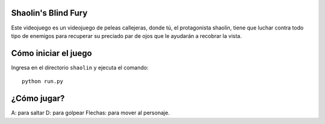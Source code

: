 Shaolin's Blind Fury
--------------------

Este videojuego es un videojuego de peleas callejeras, donde
tú, el protagonista shaolin, tiene que luchar contra todo
tipo de enemigos para recuperar su preciado par de ojos
que le ayudarán a recobrar la vista.


Cómo iniciar el juego
---------------------

Ingresa en el directorio ``shaolin`` y ejecuta
el comando::

    python run.py


¿Cómo jugar?
------------

A: para saltar
D: para golpear
Flechas: para mover al personaje.
